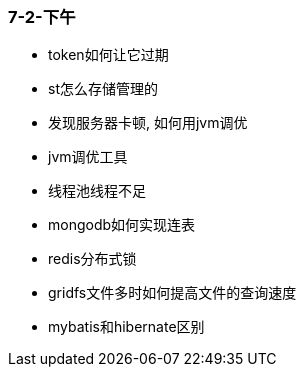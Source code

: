 
=== 7-2-下午


- token如何让它过期
- st怎么存储管理的
- 发现服务器卡顿, 如何用jvm调优
- jvm调优工具
- 线程池线程不足
- mongodb如何实现连表
- redis分布式锁
- gridfs文件多时如何提高文件的查询速度
- mybatis和hibernate区别